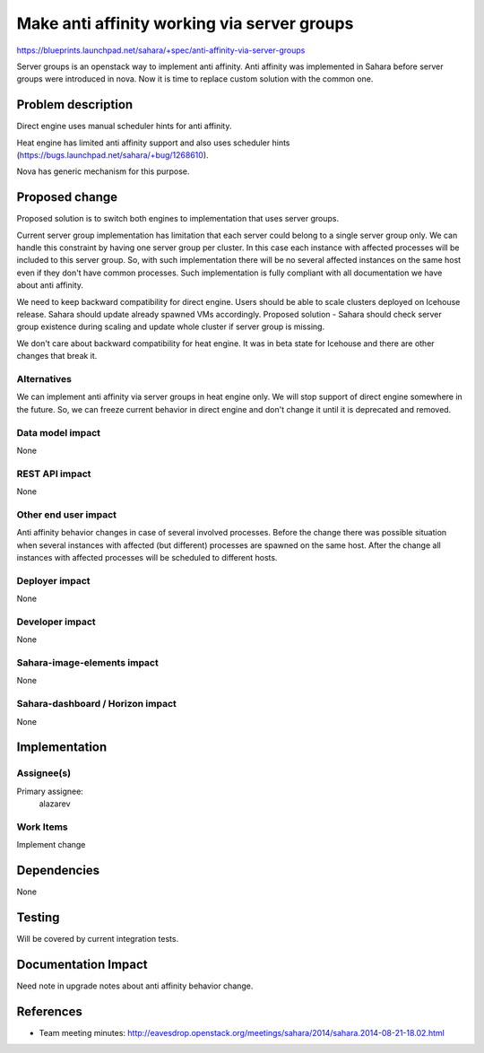 ..
 This work is licensed under a Creative Commons Attribution 3.0 Unported
 License.

 http://creativecommons.org/licenses/by/3.0/legalcode

==================================================
Make anti affinity working via server groups
==================================================

https://blueprints.launchpad.net/sahara/+spec/anti-affinity-via-server-groups

Server groups is an openstack way to implement anti affinity. Anti affinity
was implemented in Sahara before server groups were introduced in nova. Now it
is time to replace custom solution with the common one.


Problem description
===================

Direct engine uses manual scheduler hints for anti affinity.

Heat engine has limited anti affinity support and also uses scheduler hints
(https://bugs.launchpad.net/sahara/+bug/1268610).

Nova has generic mechanism for this purpose.

Proposed change
===============

Proposed solution is to switch both engines to implementation that uses server
groups.

Current server group implementation has limitation that each server could
belong to a single server group only. We can handle this constraint by having
one server group per cluster. In this case each instance with affected
processes will be included to this server group. So, with such implementation
there will be no several affected instances on the same host even if they
don't have common processes. Such implementation is fully compliant with all
documentation we have about anti affinity.

We need to keep backward compatibility for direct engine. Users should be
able to scale clusters deployed on Icehouse release. Sahara should update
already spawned VMs accordingly. Proposed solution - Sahara should check
server group existence during scaling and update whole cluster if server group
is missing.

We don't care about backward compatibility for heat engine. It was in beta
state for Icehouse and there are other changes that break it.

Alternatives
------------

We can implement anti affinity via server groups in heat engine only. We will
stop support of direct engine somewhere in the future. So, we can freeze
current behavior in direct engine and don't change it until it is deprecated
and removed.

Data model impact
-----------------

None

REST API impact
---------------

None

Other end user impact
---------------------

Anti affinity behavior changes in case of several involved processes. Before
the change there was possible situation when several instances with affected
(but different) processes are spawned on the same host. After the change all
instances with affected processes will be scheduled to different hosts.

Deployer impact
---------------

None

Developer impact
----------------

None

Sahara-image-elements impact
----------------------------

None

Sahara-dashboard / Horizon impact
---------------------------------

None

Implementation
==============

Assignee(s)
-----------

Primary assignee:
  alazarev

Work Items
----------

Implement change

Dependencies
============

None

Testing
=======

Will be covered by current integration tests.

Documentation Impact
====================

Need note in upgrade notes about anti affinity behavior change.

References
==========

* Team meeting minutes: http://eavesdrop.openstack.org/meetings/sahara/2014/sahara.2014-08-21-18.02.html
